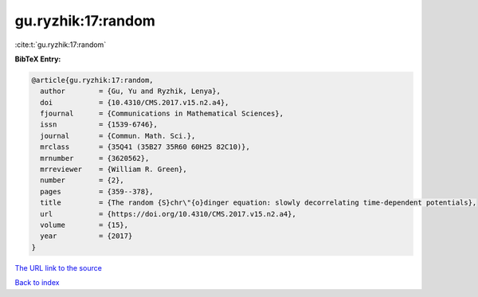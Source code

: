 gu.ryzhik:17:random
===================

:cite:t:`gu.ryzhik:17:random`

**BibTeX Entry:**

.. code-block:: bibtex

   @article{gu.ryzhik:17:random,
     author        = {Gu, Yu and Ryzhik, Lenya},
     doi           = {10.4310/CMS.2017.v15.n2.a4},
     fjournal      = {Communications in Mathematical Sciences},
     issn          = {1539-6746},
     journal       = {Commun. Math. Sci.},
     mrclass       = {35Q41 (35B27 35R60 60H25 82C10)},
     mrnumber      = {3620562},
     mrreviewer    = {William R. Green},
     number        = {2},
     pages         = {359--378},
     title         = {The random {S}chr\"{o}dinger equation: slowly decorrelating time-dependent potentials},
     url           = {https://doi.org/10.4310/CMS.2017.v15.n2.a4},
     volume        = {15},
     year          = {2017}
   }
`The URL link to the source <https://doi.org/10.4310/CMS.2017.v15.n2.a4>`_


`Back to index <../By-Cite-Keys.html>`_
